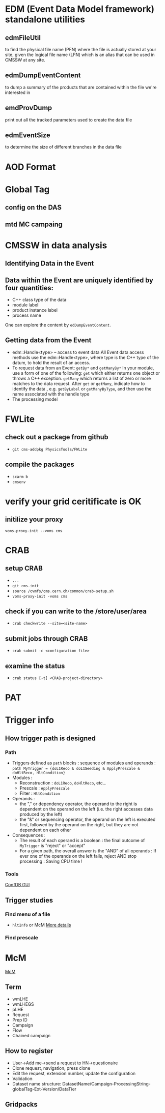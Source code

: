 * EDM (Event Data Model framework) standalone utilities
** edmFileUtil
   to find the physical file name (PFN)
   where the file is actually stored at your site,
   given the logical file name (LFN) which is an alias
   that can be used in CMSSW at any site.
** edmDumpEventContent
   to dump a summary of the products that are contained within the
   file we're interested in
** emdProvDump
   print out all the tracked parameters used to create the data file
** edmEventSize
   to determine the size of different branches in the data file

* AOD Format

* Global Tag
** config on the DAS
** mtd MC campaing
* CMSSW in data analysis
** Identifying Data in the Event
** Data within the Event are uniquely identified by four quantities:
  * C++ class type of the data
  * module label
  * product instance label
  * process name

  One can explore the content by =edDumpEventContent=.
** Getting data from the Event
  * edm::Handle<type> -- access to event data
    All Event data access methods use the
    edm::Handle<type>, where type is the C++ type of the datum,
    to hold the result of an access.
  * To request data from an Event: =getBy*= and =getManyBy*= In your
    module, use a form of one of the following: =get= which either
    returns one object or throws a C++ exception. =getMany= which
    returns a list of zero or more matches to the data request. After
    =get= or =getMany=, indicate how to identify the data ,
    e.g. =getByLabel= or =getManyByType=, and then use the name associated
    with the handle type
  * The processing model

* FWLite
** check out a package from github
   * =git cms-addpkg PhysicsTools/FWLite=
** compile the packages
   * =scarm b=
   * =cmsenv=
* verify your grid ceritificate is OK
** initilize your proxy
   =voms-proxy-init --voms cms=
* CRAB
** setup CRAB
   * =...=
   * =git cms-init=
   * =source /cvmfs/cms.cern.ch/common/crab-setup.sh=
   * =voms-proxy-init -voms cms=
** check if you can write to the /store/user/area
   * =crab checkwrite --site=<site-name>=
** submit jobs through CRAB
   * =crab submit -c <configuration file>=
** examine the status
   * =crab status [-t] <CRAB-project-directory>=
* PAT
* Trigger info
** How trigger path is designed
*** Path
    * Triggers defined as =path= blocks : sequence of modules and
      operands :
      =path MyTrigger = {doL1Reco & doL1Seeding & ApplyPrescale & doHltReco, HltCondition}=
    * Modules :
      - Reconstruction : =doL1Reco=, =doHltReco=, etc...
      - Prescale : =ApplyPrescale=
      - Filter : =HltCondition=
    * Operands :
      - the "," or dependency operator, the operand to the right is
        dependent on the operand on the left (i.e. the right accesses
        data produced by the left)
      - the "&" or sequencing operator, the operand on the left is
        executed first, followed by the operand on the right, but they
        are not dependent on each other
    * Consequences :
      - The result of each operand is a boolean : the final outcome of
        =MyTrigger= is "reject" or "accept"
      - For a given path, the overall answer is the "AND" of all
        operands : If ever one of the operands on the left fails, reject
        AND stop processing : Saving CPU time !
*** Tools
    [[https://twiki.cern.ch/twiki/bin/view/CMS/EvfConfDBGUI][ConfDB GUI]]
** Trigger studies
*** Find menu of a file
    * =hltInfo= or McM
      [[https://twiki.cern.ch/twiki/bin/view/CMS/HowToFindHLTMenu][More details]]
*** Find prescale
* McM
  [[https://indico.cern.ch/event/976524/][McM]]
** Term
   - wmLHE
   - wmLHEGS
   - pLHE
   - Request
   - Prep ID
   - Campaign
   - Flow
   - Chained campaign
** How to register
   - User->Add me->send a request to HN->questionaire
   - Clone request, navigation, press clone
   - Edit the request, extension number, update the configuration
   - Validation
   - Dataset name structure:
     DatasetName/Campaign-ProcessingString-globalTag-Ext-Version/DataTier
** Gridpacks
